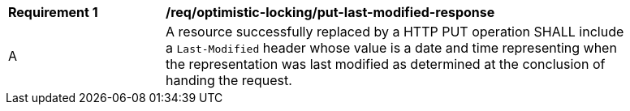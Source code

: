 [[req_optimistic-locking_last-modified-put-response]]
[width="90%",cols="2,6a"]
|===
^|*Requirement {counter:req-id}* |*/req/optimistic-locking/put-last-modified-response*
^|A |A resource successfully replaced by a HTTP PUT operation SHALL include a `Last-Modified` header whose value is a date and time representing when the representation was last modified as determined at the conclusion of handing the request.
|===
